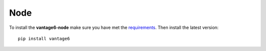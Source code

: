 Node
====

To install the **vantage6-node** make sure you have met the
`requirements <what-to-install/#node-and-server>`__. Then install the
latest version:

::

   pip install vantage6
